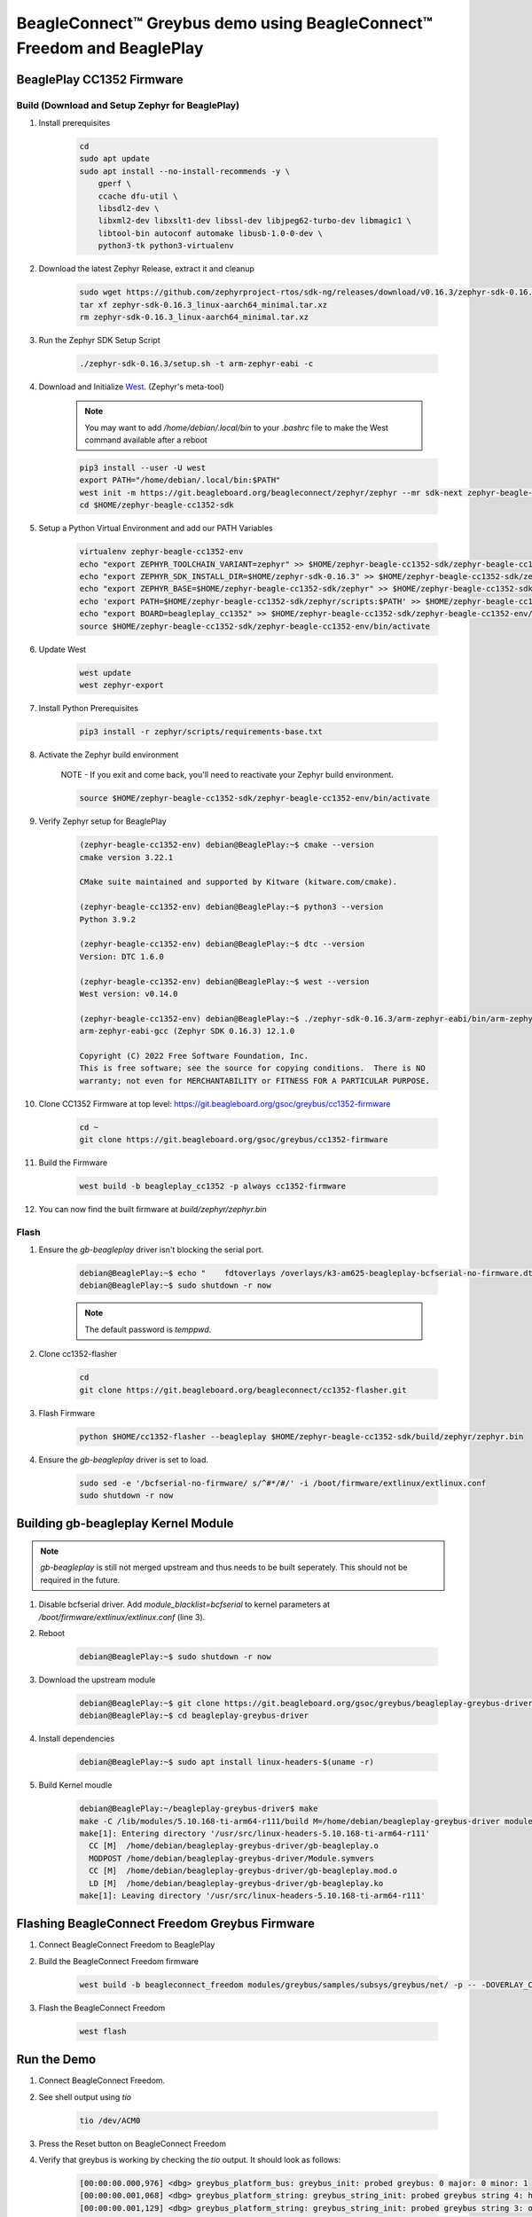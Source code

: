 .. _greybus-host:

BeagleConnect™ Greybus demo using BeagleConnect™ Freedom and BeaglePlay
#######################################################################

BeaglePlay CC1352 Firmware
**************************

Build (Download and Setup Zephyr for BeaglePlay)
================================================

#. Install prerequisites

    .. code-block:: bash

        cd
        sudo apt update
        sudo apt install --no-install-recommends -y \
            gperf \
            ccache dfu-util \
            libsdl2-dev \
            libxml2-dev libxslt1-dev libssl-dev libjpeg62-turbo-dev libmagic1 \
            libtool-bin autoconf automake libusb-1.0-0-dev \
            python3-tk python3-virtualenv

#. Download the latest Zephyr Release, extract it and cleanup

    .. code-block:: bash

        sudo wget https://github.com/zephyrproject-rtos/sdk-ng/releases/download/v0.16.3/zephyr-sdk-0.16.3_linux-aarch64_minimal.tar.xz
        tar xf zephyr-sdk-0.16.3_linux-aarch64_minimal.tar.xz
        rm zephyr-sdk-0.16.3_linux-aarch64_minimal.tar.xz


#. Run the Zephyr SDK Setup Script

    .. code-block:: bash

        ./zephyr-sdk-0.16.3/setup.sh -t arm-zephyr-eabi -c

#. Download and Initialize `West <https://docs.zephyrproject.org/latest/develop/west/index.html/>`_. (Zephyr's meta-tool)

    .. note:: 
        
        You may want to add `/home/debian/.local/bin` to your `.bashrc` file to make the West command available after a reboot

    .. code-block:: bash

        pip3 install --user -U west
        export PATH="/home/debian/.local/bin:$PATH"
        west init -m https://git.beagleboard.org/beagleconnect/zephyr/zephyr --mr sdk-next zephyr-beagle-cc1352-sdk
        cd $HOME/zephyr-beagle-cc1352-sdk


#. Setup a Python Virtual Environment and add our PATH Variables

    .. code-block:: bash

        virtualenv zephyr-beagle-cc1352-env
        echo "export ZEPHYR_TOOLCHAIN_VARIANT=zephyr" >> $HOME/zephyr-beagle-cc1352-sdk/zephyr-beagle-cc1352-env/bin/activate
        echo "export ZEPHYR_SDK_INSTALL_DIR=$HOME/zephyr-sdk-0.16.3" >> $HOME/zephyr-beagle-cc1352-sdk/zephyr-beagle-cc1352-env/bin/activate
        echo "export ZEPHYR_BASE=$HOME/zephyr-beagle-cc1352-sdk/zephyr" >> $HOME/zephyr-beagle-cc1352-sdk/zephyr-beagle-cc1352-env/bin/activate
        echo 'export PATH=$HOME/zephyr-beagle-cc1352-sdk/zephyr/scripts:$PATH' >> $HOME/zephyr-beagle-cc1352-sdk/zephyr-beagle-cc1352-env/bin/activate
        echo "export BOARD=beagleplay_cc1352" >> $HOME/zephyr-beagle-cc1352-sdk/zephyr-beagle-cc1352-env/bin/activate
        source $HOME/zephyr-beagle-cc1352-sdk/zephyr-beagle-cc1352-env/bin/activate


#. Update West

    .. code-block:: bash

        west update
        west zephyr-export

#. Install Python Prerequisites

    .. code-block:: bash
        
        pip3 install -r zephyr/scripts/requirements-base.txt

#. Activate the Zephyr build environment

    NOTE - If you exit and come back, you'll need to reactivate your Zephyr build environment.

    .. code-block:: bash
        
        source $HOME/zephyr-beagle-cc1352-sdk/zephyr-beagle-cc1352-env/bin/activate

#. Verify Zephyr setup for BeaglePlay

    .. code-block:: shell-session

        (zephyr-beagle-cc1352-env) debian@BeaglePlay:~$ cmake --version
        cmake version 3.22.1

        CMake suite maintained and supported by Kitware (kitware.com/cmake).

        (zephyr-beagle-cc1352-env) debian@BeaglePlay:~$ python3 --version
        Python 3.9.2

        (zephyr-beagle-cc1352-env) debian@BeaglePlay:~$ dtc --version
        Version: DTC 1.6.0

        (zephyr-beagle-cc1352-env) debian@BeaglePlay:~$ west --version
        West version: v0.14.0

        (zephyr-beagle-cc1352-env) debian@BeaglePlay:~$ ./zephyr-sdk-0.16.3/arm-zephyr-eabi/bin/arm-zephyr-eabi-gcc --version
        arm-zephyr-eabi-gcc (Zephyr SDK 0.16.3) 12.1.0

        Copyright (C) 2022 Free Software Foundation, Inc.
        This is free software; see the source for copying conditions.  There is NO
        warranty; not even for MERCHANTABILITY or FITNESS FOR A PARTICULAR PURPOSE.

#. Clone CC1352 Firmware at top level: https://git.beagleboard.org/gsoc/greybus/cc1352-firmware

    .. code-block:: bash

        cd ~
        git clone https://git.beagleboard.org/gsoc/greybus/cc1352-firmware

#. Build the Firmware

    .. code-block:: bash

        west build -b beagleplay_cc1352 -p always cc1352-firmware

#. You can now find the built firmware at `build/zephyr/zephyr.bin`

Flash
=====
#. Ensure the `gb-beagleplay` driver isn't blocking the serial port.

    .. code-block:: shell-session

        debian@BeaglePlay:~$ echo "    fdtoverlays /overlays/k3-am625-beagleplay-bcfserial-no-firmware.dtbo" | sudo tee -a /boot/firmware/extlinux/extlinux.conf
        debian@BeaglePlay:~$ sudo shutdown -r now

    .. note::

        The default password is `temppwd`.

#. Clone cc1352-flasher

    .. code-block:: bash

        cd
        git clone https://git.beagleboard.org/beagleconnect/cc1352-flasher.git

#. Flash Firmware

    .. code-block:: bash

        python $HOME/cc1352-flasher --beagleplay $HOME/zephyr-beagle-cc1352-sdk/build/zephyr/zephyr.bin

#. Ensure the `gb-beagleplay` driver is set to load.

    .. code-block:: bash

        sudo sed -e '/bcfserial-no-firmware/ s/^#*/#/' -i /boot/firmware/extlinux/extlinux.conf
        sudo shutdown -r now

Building gb-beagleplay Kernel Module
**************************************

.. note::

    `gb-beagleplay` is still not merged upstream and thus needs to be built seperately. This should not be required in the future.

#. Disable bcfserial driver. Add `module_blacklist=bcfserial` to kernel parameters at `/boot/firmware/extlinux/extlinux.conf` (line 3).

#. Reboot

    .. code-block:: shell-session

       debian@BeaglePlay:~$ sudo shutdown -r now

#. Download the upstream module

    .. code-block:: shell-session

        debian@BeaglePlay:~$ git clone https://git.beagleboard.org/gsoc/greybus/beagleplay-greybus-driver.git
        debian@BeaglePlay:~$ cd beagleplay-greybus-driver

#. Install dependencies

    .. code-block:: shell-session

        debian@BeaglePlay:~$ sudo apt install linux-headers-$(uname -r)

#. Build Kernel moudle

    .. code-block:: shell-session

        debian@BeaglePlay:~/beagleplay-greybus-driver$ make
        make -C /lib/modules/5.10.168-ti-arm64-r111/build M=/home/debian/beagleplay-greybus-driver modules
        make[1]: Entering directory '/usr/src/linux-headers-5.10.168-ti-arm64-r111'
          CC [M]  /home/debian/beagleplay-greybus-driver/gb-beagleplay.o
          MODPOST /home/debian/beagleplay-greybus-driver/Module.symvers
          CC [M]  /home/debian/beagleplay-greybus-driver/gb-beagleplay.mod.o
          LD [M]  /home/debian/beagleplay-greybus-driver/gb-beagleplay.ko
        make[1]: Leaving directory '/usr/src/linux-headers-5.10.168-ti-arm64-r111'

Flashing BeagleConnect Freedom Greybus Firmware
***********************************************
#. Connect BeagleConnect Freedom to BeaglePlay
#. Build the BeagleConnect Freedom firmware

    .. code-block:: bash

        west build -b beagleconnect_freedom modules/greybus/samples/subsys/greybus/net/ -p -- -DOVERLAY_CONFIG=overlay-802154-subg.conf

#. Flash the BeagleConnect Freedom

    .. code-block:: bash

        west flash

Run the Demo
*************

#. Connect BeagleConnect Freedom.
#. See shell output using `tio`

    .. code-block:: bash
    
        tio /dev/ACM0

#. Press the Reset button on BeagleConnect Freedom

#. Verify that greybus is working by checking the `tio` output. It should look as follows:

    .. code-block:: shell-session

        [00:00:00.000,976] <dbg> greybus_platform_bus: greybus_init: probed greybus: 0 major: 0 minor: 1
        [00:00:00.001,068] <dbg> greybus_platform_string: greybus_string_init: probed greybus string 4: hdc2010
        [00:00:00.001,129] <dbg> greybus_platform_string: greybus_string_init: probed greybus string 3: opt3001
        [00:00:00.001,190] <dbg> greybus_platform_string: greybus_string_init: probed greybus string 2: Greybus Service Sample Application
        [00:00:00.001,251] <dbg> greybus_platform_string: greybus_string_init: probed greybus string 1: Zephyr Project RTOS
        [00:00:00.001,251] <dbg> greybus_platform_interface: greybus_interface_init: probed greybus interface 0
        [00:00:00.001,281] <dbg> greybus_platform_bundle: greybus_bundle_init: probed greybus bundle 1: class: 10
        [00:00:00.001,312] <dbg> greybus_platform_bundle: greybus_bundle_init: probed greybus bundle 0: class: 0
        [00:00:00.001,342] <dbg> greybus_platform_control: greybus_control_init: probed cport 0: bundle: 0 protocol: 0
        [00:00:00.001,434] <dbg> greybus_platform: gb_add_cport_device_mapping: added mapping between cport 1 and device gpio@40022000
        [00:00:00.001,464] <dbg> greybus_platform_gpio_control: greybus_gpio_control_init: probed cport 1: bundle: 1 protocol: 2
        [00:00:00.001,556] <dbg> greybus_platform: gb_add_cport_device_mapping: added mapping between cport 2 and device sensor-switch
        [00:00:00.001,556] <dbg> greybus_platform_i2c_control: greybus_i2c_control_init: probed cport 2: bundle: 1 protocol: 3
        *** Booting Zephyr OS build bcf-sdk-0.2.1-3384-ge76584f824c8 ***
        [00:00:00.009,704] <dbg> greybus_service: greybus_service_init: Greybus initializing..
        [00:00:00.009,765] <dbg> greybus_manifest: identify_descriptor: cport_id = 0
        [00:00:00.009,796] <dbg> greybus_manifest: identify_descriptor: cport_id = 1
        [00:00:00.009,826] <dbg> greybus_manifest: identify_descriptor: cport_id = 2
        [00:00:00.009,857] <dbg> greybus_transport_tcpip: gb_transport_backend_init: Greybus TCP/IP Transport initializing..
        [00:00:00.010,101] <inf> greybus_transport_tcpip: CPort 0 mapped to TCP/IP port 4242
        [00:00:00.014,709] <inf> greybus_transport_tcpip: CPort 1 mapped to TCP/IP port 4243
        [00:00:00.014,953] <inf> greybus_transport_tcpip: CPort 2 mapped to TCP/IP port 4244
        [00:00:00.015,075] <inf> greybus_transport_tcpip: Greybus TCP/IP Transport initialized
        [00:00:00.015,136] <inf> greybus_manifest: Registering CONTROL greybus driver.
        [00:00:00.015,167] <dbg> greybus: _gb_register_driver: Registering Greybus driver on CP0
        [00:00:00.015,411] <inf> greybus_manifest: Registering GPIO greybus driver.
        [00:00:00.015,411] <dbg> greybus: _gb_register_driver: Registering Greybus driver on CP1
        [00:00:00.015,625] <inf> greybus_manifest: Registering I2C greybus driver.
        [00:00:00.015,625] <dbg> greybus: _gb_register_driver: Registering Greybus driver on CP2
        [00:00:00.015,777] <inf> greybus_service: Greybus is active

#. Load gb-beagleplay

    .. code-block:: shell-session

        debian@BeaglePlay:~$ sudo insmod $HOME/beagleplay-greybus-driver/gb-beagleplay.ko

#. Check `iio_device` to verify that greybus node has been detected:

    .. code-block:: shell-session

        debian@BeaglePlay:~$ iio_info
        Library version: 0.24 (git tag: v0.24)
        Compiled with backends: local xml ip usb
        IIO context created with local backend.
        Backend version: 0.24 (git tag: v0.24)
        Backend description string: Linux BeaglePlay 5.10.168-ti-arm64-r111 #1bullseye SMP Tue Sep 26 14:22:20 UTC 2023 aarch64
        IIO context has 2 attributes:
                local,kernel: 5.10.168-ti-arm64-r111
                uri: local:
        IIO context has 2 devices:
                iio:device0: adc102s051
                        2 channels found:
                                voltage1:  (input)
                                2 channel-specific attributes found:
                                        attr  0: raw value: 4068
                                        attr  1: scale value: 0.805664062
                                voltage0:  (input)
                                2 channel-specific attributes found:
                                        attr  0: raw value: 0
                                        attr  1: scale value: 0.805664062
                        No trigger on this device
                iio:device1: hdc2010
                        3 channels found:
                                temp:  (input)
                                4 channel-specific attributes found:
                                        attr  0: offset value: -15887.515151
                                        attr  1: peak_raw value: 28928
                                        attr  2: raw value: 28990
                                        attr  3: scale value: 2.517700195
                                humidityrelative:  (input)
                                3 channel-specific attributes found:
                                        attr  0: peak_raw value: 43264
                                        attr  1: raw value: 41892
                                        attr  2: scale value: 1.525878906
                                current:  (output)
                                2 channel-specific attributes found:
                                        attr  0: heater_raw value: 0
                                        attr  1: heater_raw_available value: 0 1
                        No trigger on this device

